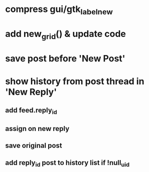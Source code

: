 * compress gui/gtk_label_new
* add new_grid() & update code
* save post before 'New Post'
* show history from post thread in 'New Reply'
** add feed.reply_id
** assign on new reply
** save original post
** add reply_id post to history list if !null_uid
